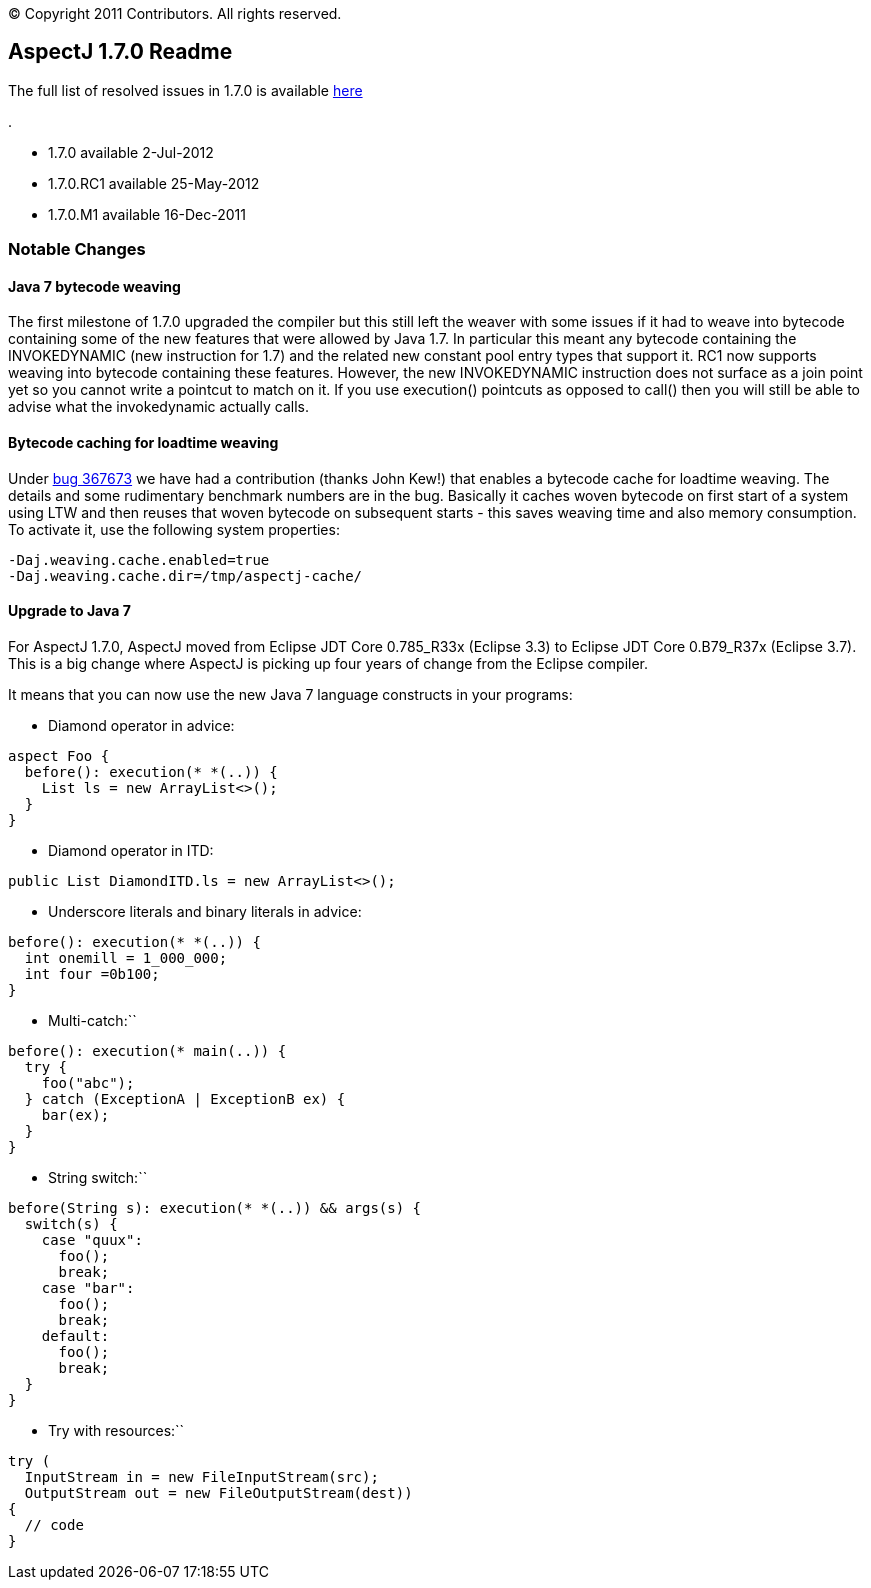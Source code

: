 [.small]#© Copyright 2011 Contributors. All rights reserved.#

== AspectJ 1.7.0 Readme

The full list of resolved issues in 1.7.0 is available
https://bugs.eclipse.org/bugs/buglist.cgi?query_format=advanced;bug_status=RESOLVED;bug_status=VERIFIED;bug_status=CLOSED;product=AspectJ;target_milestone=1.7.0;[here]

.

* 1.7.0 available 2-Jul-2012
* 1.7.0.RC1 available 25-May-2012
* 1.7.0.M1 available 16-Dec-2011

=== Notable Changes

==== Java 7 bytecode weaving

The first milestone of 1.7.0 upgraded the compiler but this still left
the weaver with some issues if it had to weave into bytecode containing
some of the new features that were allowed by Java 1.7. In particular
this meant any bytecode containing the INVOKEDYNAMIC (new instruction
for 1.7) and the related new constant pool entry types that support it.
RC1 now supports weaving into bytecode containing these features.
However, the new INVOKEDYNAMIC instruction does not surface as a join
point yet so you cannot write a pointcut to match on it. If you use
execution() pointcuts as opposed to call() then you will still be able
to advise what the invokedynamic actually calls.

==== Bytecode caching for loadtime weaving

Under https://bugs.eclipse.org/bugs/show_bug.cgi?id=367673[bug 367673]
we have had a contribution (thanks John Kew!) that enables a bytecode
cache for loadtime weaving. The details and some rudimentary benchmark
numbers are in the bug. Basically it caches woven bytecode on first
start of a system using LTW and then reuses that woven bytecode on
subsequent starts - this saves weaving time and also memory consumption.
To activate it, use the following system properties:

[source, text]
....
-Daj.weaving.cache.enabled=true
-Daj.weaving.cache.dir=/tmp/aspectj-cache/
....

==== Upgrade to Java 7

For AspectJ 1.7.0, AspectJ moved from Eclipse JDT Core 0.785_R33x
(Eclipse 3.3) to Eclipse JDT Core 0.B79_R37x (Eclipse 3.7). This is a
big change where AspectJ is picking up four years of change from the
Eclipse compiler.

It means that you can now use the new Java 7 language constructs in your
programs:

- Diamond operator in advice:

[source, java]
....
aspect Foo {
  before(): execution(* *(..)) {
    List ls = new ArrayList<>();
  }
}
....

- Diamond operator in ITD:

[source, java]
....
public List DiamondITD.ls = new ArrayList<>();
....

- Underscore literals and binary literals in advice:

[source, java]
....
before(): execution(* *(..)) {
  int onemill = 1_000_000;
  int four =0b100;
}
....

- Multi-catch:``

[source, java]
....
before(): execution(* main(..)) {
  try {
    foo("abc");
  } catch (ExceptionA | ExceptionB ex) {
    bar(ex);
  }
}
....

- String switch:``

[source, java]
....
before(String s): execution(* *(..)) && args(s) {
  switch(s) {
    case "quux":
      foo();
      break;
    case "bar":
      foo();
      break;
    default:
      foo();
      break;
  }
}
....

- Try with resources:``

[source, java]
....
try (
  InputStream in = new FileInputStream(src);
  OutputStream out = new FileOutputStream(dest))
{
  // code
}
....
